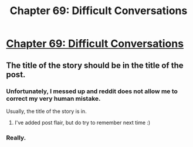 #+TITLE: Chapter 69: Difficult Conversations

* [[https://forums.sufficientvelocity.com/posts/6831781/][Chapter 69: Difficult Conversations]]
:PROPERTIES:
:Author: hackerkiba
:Score: 11
:DateUnix: 1473641783.0
:DateShort: 2016-Sep-12
:FlairText: Marked for Death
:END:

** The title of the story should be in the title of the post.
:PROPERTIES:
:Author: RMcD94
:Score: 2
:DateUnix: 1473643581.0
:DateShort: 2016-Sep-12
:END:

*** Unfortunately, I messed up and reddit does not allow me to correct my very human mistake.

Usually, the title of the story is in.
:PROPERTIES:
:Author: hackerkiba
:Score: 2
:DateUnix: 1473645997.0
:DateShort: 2016-Sep-12
:END:

**** I've added post flair, but do try to remember next time :)
:PROPERTIES:
:Author: PeridexisErrant
:Score: 2
:DateUnix: 1473647718.0
:DateShort: 2016-Sep-12
:END:


*** Really.
:PROPERTIES:
:Author: gbear605
:Score: 1
:DateUnix: 1473644694.0
:DateShort: 2016-Sep-12
:END:

